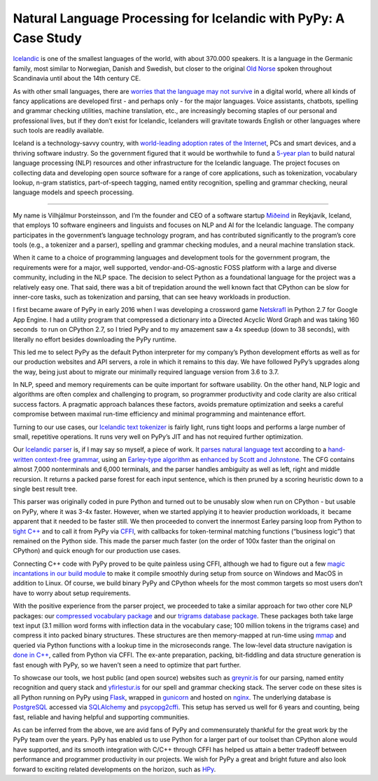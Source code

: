 .. title: Natural Language Processing for Icelandic with PyPy: A Case Study
.. slug: nlp-icelandic-case-study
.. date: 2022-02-06 15:00:00 UTC
.. tags: casestudy
.. category: 
.. link: 
.. description: 
.. type: rest
.. author: Vilhjálmur Þorsteinsson

====================================================================
Natural Language Processing for Icelandic with PyPy: A Case Study
====================================================================

`Icelandic <https://en.wikipedia.org/wiki/Icelandic_language>`__ is one
of the smallest languages of the world, with about 370.000 speakers. It
is a language in the Germanic family, most similar to Norwegian, Danish
and Swedish, but closer to the original `Old
Norse <https://en.wikipedia.org/wiki/Old_Norse>`__ spoken throughout
Scandinavia until about the 14th century CE.

As with other small languages, there are `worries that the language may
not
survive <https://www.theguardian.com/world/2018/feb/26/icelandic-language-battles-threat-of-digital-extinction>`__
in a digital world, where all kinds of fancy applications are developed
first - and perhaps only - for the major languages. Voice assistants,
chatbots, spelling and grammar checking utilities, machine translation,
etc., are increasingly becoming staples of our personal and professional
lives, but if they don’t exist for Icelandic, Icelanders will gravitate
towards English or other languages where such tools are readily
available.

Iceland is a technology-savvy country, with `world-leading adoption
rates of the
Internet <https://ourworldindata.org/grapher/share-of-individuals-using-the-internet?tab=table>`__,
PCs and smart devices, and a thriving software industry. So the
government figured that it would be worthwhile to fund a `5-year
plan <https://aclanthology.org/2020.lrec-1.418.pdf>`__ to build natural
language processing (NLP) resources and other infrastructure for the
Icelandic language. The project focuses on collecting data and
developing open source software for a range of core applications, such
as tokenization, vocabulary lookup, n-gram statistics, part-of-speech
tagging, named entity recognition, spelling and grammar checking, neural
language models and speech processing.

------------

My name is Vilhjálmur Þorsteinsson, and I’m the founder and CEO of a
software startup `Miðeind <https://mideind.is/english.html>`__ in Reykjavík,
Iceland, that employs 10 software engineers and linguists and focuses on
NLP and AI for the Icelandic language. The company participates in the
government’s language technology program, and has contributed
significantly to the program’s core tools (e.g., a tokenizer and a
parser), spelling and grammar checking modules, and a neural machine
translation stack.

When it came to a choice of programming languages and development tools
for the government program, the requirements were for a major, well
supported, vendor-and-OS-agnostic FOSS platform with a large and diverse
community, including in the NLP space. The decision to select Python as
a foundational language for the project was a relatively easy one. That
said, there was a bit of trepidation around the well known fact that
CPython can be slow for inner-core tasks, such as tokenization and
parsing, that can see heavy workloads in production.

I first became aware of PyPy in early 2016 when I was developing a
crossword game `Netskrafl <https://github.com/mideind/Netskrafl>`__ in Python 2.7
for Google App Engine. I had a utility program that compressed a
dictionary into a Directed Acyclic Word Graph and was taking 160
seconds  to run on CPython 2.7, so I tried PyPy and to my amazement saw
a 4x speedup (down to 38 seconds), with literally no effort besides
downloading the PyPy runtime.

This led me to select PyPy as the default Python interpreter for my
company’s Python development efforts as well as for our production
websites and API servers, a role in which it remains to this day. We
have followed PyPy’s upgrades along the way, being just about to migrate
our minimally required language version from 3.6 to 3.7.

In NLP, speed and memory requirements can be quite important for
software usability. On the other hand, NLP logic and algorithms are
often complex and challenging to program, so programmer productivity and
code clarity are also critical success factors. A pragmatic approach
balances these factors, avoids premature optimization and seeks a
careful compromise between maximal run-time efficiency and minimal
programming and maintenance effort.

Turning to our use cases, our `Icelandic text
tokenizer <https://github.com/mideind/Tokenizer>`__ is fairly light,
runs tight loops and performs a large number of small, repetitive
operations. It runs very well on PyPy’s JIT and has not required further
optimization.

Our `Icelandic parser <https://github.com/mideind/GreynirPackage>`__ is,
if I may say so myself, a piece of work. It `parses natural language
text <https://aclanthology.org/R19-1160.pdf>`__ according to a
`hand-written context-free
grammar <https://github.com/mideind/GreynirPackage/blob/master/src/reynir/Greynir.grammar>`__,
using an `Earley-type
algorithm <https://en.wikipedia.org/wiki/Earley_parser>`__ as `enhanced
by Scott and
Johnstone <https://www.sciencedirect.com/science/article/pii/S0167642309000951>`__.
The CFG contains almost 7,000 nonterminals and 6,000 terminals, and the
parser handles ambiguity as well as left, right and middle recursion. It
returns a packed parse forest for each input sentence, which is then
pruned by a scoring heuristic down to a single best result tree.

This parser was originally coded in pure Python and turned out to be
unusably slow when run on CPython - but usable on PyPy, where it was
3-4x faster. However, when we started applying it to heavier production
workloads, it  became apparent that it needed to be faster still. We
then proceeded to convert the innermost Earley parsing loop from Python
to `tight
C++ <https://github.com/mideind/GreynirPackage/blob/master/src/reynir/eparser.cpp>`__
and to call it from PyPy via
`CFFI <https://cffi.readthedocs.io/en/latest/>`__, with callbacks for
token-terminal matching functions (“business logic”) that remained on
the Python side. This made the parser much faster (on the order of 100x
faster than the original on CPython) and quick enough for our production
use cases.

Connecting C++ code with PyPy proved to be quite painless using CFFI,
although we had to figure out a few `magic incantations in our build
module <https://github.com/mideind/GreynirPackage/blob/master/src/reynir/eparser_build.py>`__
to make it compile smoothly during setup from source on Windows and
MacOS in addition to Linux. Of course, we build binary PyPy and CPython
wheels for the most common targets so most users don’t have to worry
about setup requirements.

With the positive experience from the parser project, we proceeded to
take a similar approach for two other core NLP packages: our `compressed
vocabulary package <https://github.com/mideind/BinPackage>`__ and our
`trigrams database package <https://github.com/mideind/Icegrams>`__.
These packages both take large text input (3.1 million word forms with
inflection data in the vocabulary case; 100 million tokens in the
trigrams case) and compress it into packed binary structures. These
structures are then memory-mapped at run-time using
`mmap <https://docs.python.org/3/library/mmap.html>`__ and queried via
Python functions with a lookup time in the microseconds range. The
low-level data structure navigation is `done in
C++ <https://github.com/mideind/Icegrams/blob/master/src/icegrams/trie.cpp>`__,
called from Python via CFFI. The ex-ante preparation, packing,
bit-fiddling and data structure generation is fast enough with PyPy, so
we haven’t seen a need to optimize that part further.

To showcase our tools, we host public (and open source) websites such as
`greynir.is <https://greynir.is/>`__ for our parsing, named entity
recognition and query stack and
`yfirlestur.is <https://yfirlestur.is/>`__ for our spell and grammar
checking stack. The server code on these sites is all Python running on
PyPy using `Flask <https://flask.palletsprojects.com/en/2.0.x/>`__,
wrapped in `gunicorn <https://gunicorn.org/>`__ and hosted on
`nginx <https://www.nginx.com/>`__. The underlying database is
`PostgreSQL <https://www.postgresql.org/>`__ accessed via
`SQLAlchemy <https://www.sqlalchemy.org/>`__ and
`psycopg2cffi <https://pypi.org/project/psycopg2cffi/>`__. This setup
has served us well for 6 years and counting, being fast, reliable and
having helpful and supporting communities.

As can be inferred from the above, we are avid fans of PyPy and
commensurately thankful for the great work by the PyPy team over the
years. PyPy has enabled us to use Python for a larger part of our
toolset than CPython alone would have supported, and its smooth
integration with C/C++ through CFFI has helped us attain a better
tradeoff between performance and programmer productivity in our
projects. We wish for PyPy a great and bright future and also look
forward to exciting related developments on the horizon, such as
`HPy <https://hpyproject.org/>`__.
